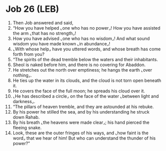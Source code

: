 * Job 26 (LEB)
:PROPERTIES:
:ID: LEB/18-JOB26
:END:

1. Then Job answered and said,
2. “How you have helped ⌞one who has no power⌟! How you have assisted the arm ⌞that has no strength⌟!
3. How you have advised ⌞one who has no wisdom⌟! And what sound wisdom you have made known ⌞in abundance⌟!
4. ⌞With whose help⌟ have you uttered words, and whose breath has come forth from you?
5. “The spirits of the dead tremble below the waters and their inhabitants.
6. Sheol is naked before him, and there is no covering for Abaddon.
7. He stretches out the north over emptiness; he hangs the earth ⌞over nothing⌟.
8. He ties up the water in its clouds, and the cloud is not torn open beneath it.
9. He covers the face of the full moon; he spreads his cloud over it.
10. ⌞He has described a circle⌟ on the face of the water ⌞between light and darkness⌟.
11. “The pillars of heaven tremble, and they are astounded at his rebuke.
12. By his power he stilled the sea, and by his understanding he struck down Rahab.
13. By his breath ⌞the heavens were made clear⌟; his hand pierced the fleeing snake.
14. Look, these are the outer fringes of his ways, and ⌞how faint is the word⌟ that we hear of him! But who can understand the thunder of his power?”
